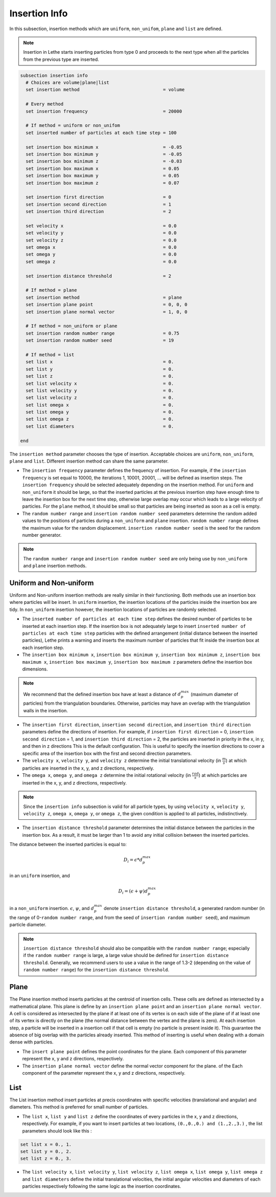 ==============
Insertion Info
==============

In this subsection, insertion methods which are ``uniform``, ``non_unifom``, ``plane`` and ``list`` are defined.

.. note::
    Insertion in Lethe starts inserting particles from type 0 and proceeds to the next type when all the particles from the previous type are inserted.


.. code-block:: text

  subsection insertion info
    # Choices are volume|plane|list
    set insertion method                               = volume

    # Every method
    set insertion frequency                            = 20000

    # If method = uniform or non_unifom
    set inserted number of particles at each time step = 100

    set insertion box minimum x                        = -0.05
    set insertion box minimum y                        = -0.05
    set insertion box minimum z                        = -0.03
    set insertion box maximum x                        = 0.05
    set insertion box maximum y                        = 0.05
    set insertion box maximum z                        = 0.07

    set insertion first direction                      = 0
    set insertion second direction                     = 1
    set insertion third direction                      = 2

    set velocity x                                     = 0.0
    set velocity y                                     = 0.0
    set velocity z                                     = 0.0
    set omega x                                        = 0.0
    set omega y                                        = 0.0
    set omega z                                        = 0.0

    set insertion distance threshold                   = 2

    # If method = plane
    set insertion method                               = plane
    set insertion plane point                          = 0, 0, 0
    set insertion plane normal vector                  = 1, 0, 0

    # If method = non_uniform or plane
    set insertion random number range                  = 0.75
    set insertion random number seed                   = 19

    # If method = list
    set list x                                         = 0.
    set list y                                         = 0.
    set list z                                         = 0.
    set list velocity x                                = 0.
    set list velocity y                                = 0.
    set list velocity z                                = 0.
    set list omega x                                   = 0.
    set list omega y                                   = 0.
    set list omega z                                   = 0.
    set list diameters                                 = 0.

  end

The ``insertion method`` parameter chooses the type of insertion. Acceptable choices are ``uniform``, ``non_uniform``, ``plane`` and ``list``. Different insertion method can share the same parameter.

* The ``insertion frequency`` parameter defines the frequency of insertion. For example, if the ``insertion frequency`` is set equal to 10000, the iterations 1, 10001, 20001, ... will be defined as insertion steps.  The ``insertion frequency`` should be selected adequately depending on the insertion method. For ``uniform`` and ``non_uniform`` it should be large, so that the inserted particles at the previous insertion step have enough time to leave the insertion box for the next time step, otherwise large overlap may occur which leads to a large velocity of particles. For the ``plane`` method, it should be small so that particles are being inserted as soon as a cell is empty.

* The ``random number range`` and ``insertion random number seed`` parameters determine the random added values to the positions of particles during a ``non_uniform`` and ``plane`` insertion. ``random number range`` defines the maximum value for the random displacement. ``insertion random number seed`` is the seed for the random number generator.

.. note::
    The ``random number range`` and ``insertion random number seed`` are only being use by ``non_uniform`` and ``plane`` insertion methods.

------------------------
Uniform and Non-uniform
------------------------

Uniform and Non-uniform insertion methods are really similar in their functioning. Both methods use an insertion box where particles will be insert. In ``uniform`` insertion, the insertion locations of the particles inside the insertion box are tidy. In ``non_uniform`` insertion however, the insertion locations of particles are randomly selected.

* The ``inserted number of particles at each time step`` defines the desired number of particles to be inserted at each insertion step. If the insertion box is not adequately large to insert ``inserted number of particles at each time step`` particles with the defined arrangement (initial distance between the inserted particles), Lethe prints a warning and inserts the maximum number of particles that fit inside the insertion box at each insertion step.

* The ``insertion box minimum x``, ``insertion box minimum y``, ``insertion box minimum z``, ``insertion box maximum x``, ``insertion box maximum y``, ``insertion box maximum z`` parameters define the insertion box dimensions.

.. note::
    We recommend that the defined insertion box have at least a distance of :math:`{d^{max}_p}` (maximum diameter of particles) from the triangulation boundaries. Otherwise, particles may have an overlap with the triangulation walls in the insertion.

* The ``insertion first direction``, ``insertion second direction``, and ``insertion third direction`` parameters define the directions of insertion. For example, if ``insertion first direction`` = 0, ``insertion second direction`` = 1, and ``insertion third direction`` = 2, the particles are inserted in priority in the x, in y, and then in z directions This is the default configuration. This is useful to specify the insertion directions to cover a specific area of the insertion box with the first and second direction parameters.

* The ``velocity x``, ``velocity y``, and ``velocity z`` determine the initial translational velocity (in :math:`\frac{m}{s}`) at which particles are inserted in the x, y, and z directions, respectively.

* The ``omega x``, ``omega y``, and ``omega z`` determine the initial rotational velocity (in :math:`\frac{rad}{s}`) at which particles are inserted in the x, y, and z directions, respectively. 

.. note:: 
    Since the ``insertion info`` subsection is valid for all particle types, by using ``velocity x``, ``velocity y``, ``velocity z``, ``omega x``, ``omega y``, or ``omega z``, the given condition is applied to all particles, indistinctively.

* The ``insertion distance threshold`` parameter determines the initial distance between the particles in the insertion box. As a result, it must be larger than 1 to avoid any initial collision between the inserted particles.

The distance between the inserted particles is equal to:

.. math::
    D_i=\epsilon * d^{max}_p

in an ``uniform`` insertion, and

.. math::
    D_i=(\epsilon + \psi)  d^{max}_p

in a ``non_uniform`` insertion. :math:`{\epsilon}`, :math:`{\psi}`, and :math:`{d^{max}_p}` denote ``insertion distance threshold``, a generated random number (in the range of 0-``random number range``, and from the seed of ``insertion random number seed``), and maximum particle diameter.
 
.. note::
     ``insertion distance threshold`` should also be compatible with the ``random number range``; especially if the ``random number range`` is large, a large value should be defined for ``insertion distance threshold``. Generally, we recommend users to use a value in the range of 1.3-2 (depending on the value of ``random number range``) for the ``insertion distance threshold``.

--------------------
Plane
--------------------
The Plane insertion method inserts particles at the centroid of insertion cells. These cells are defined as intersected by a mathematical plane. This plane is define by an ``insertion plane point`` and an ``insertion plane normal vector``. A cell is considered as intersected by the plane if at least one of its vertex is on each side of the plane of if at least one of its vertex is directly on the plane (the normal distance between the vertex and the plane is zero). At each insertion step, a particle will be inserted in a insertion cell if that cell is empty (no particle is present inside it). This guarantee the absence of big overlap with the particles already inserted. This method of inserting is useful when dealing with a domain dense with particles.

* The ``insert plane point`` defines the point coordinates for the plane. Each component of this parameter represent the x, y and z directions, respectively.

* The ``insertion plane normal vector`` define the normal vector component for the plane. of the  Each component of the parameter represent the x, y and z directions, respectively.

--------------------
List
--------------------
The List insertion method insert particles at precis coordinates with specific velocities (translational and angular) and diameters.  This method is preferred for small number of particles.

* The ``list x``, ``list y`` and ``list z`` define the coordinates of every particles in the x, y and z directions, respectively. For example, if you want to insert particles at two locations, ``(0.,0.,0.) and (1.,2.,3.)`` , the list parameters should look like this :

.. code-block:: text

    set list x = 0., 1.
    set list y = 0., 2.
    set list z = 0., 3.

* The ``list velocity x``, ``list velocity y``, ``list velocity z``, ``list omega x``, ``list omega y``, ``list omega z`` and ``list diameters`` define the initial translational velocities, the initial angular velocities and diameters of each particles respectively following the same logic as the insertion coordinates.
